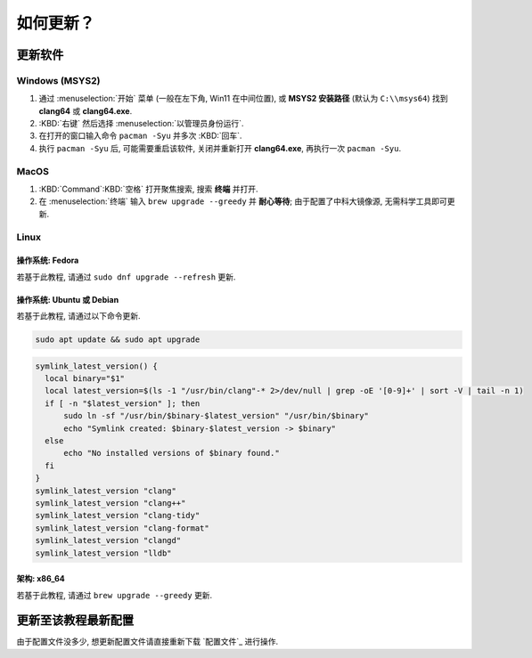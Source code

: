************************************************************************************************************************
如何更新？
************************************************************************************************************************

========================================================================================================================
更新软件
========================================================================================================================

------------------------------------------------------------------------------------------------------------------------
Windows (MSYS2)
------------------------------------------------------------------------------------------------------------------------

1. 通过 :menuselection:`开始` 菜单 (一般在左下角, Win11 在中间位置), 或 **MSYS2 安装路径** (默认为 ``C:\\msys64``) 找到 **clang64** 或 **clang64.exe**.
2. :KBD:`右键` 然后选择 :menuselection:`以管理员身份运行`.
3. 在打开的窗口输入命令 ``pacman -Syu`` 并多次 :KBD:`回车`.
4. 执行 ``pacman -Syu`` 后, 可能需要重启该软件, 关闭并重新打开 **clang64.exe**, 再执行一次 ``pacman -Syu``.

------------------------------------------------------------------------------------------------------------------------
MacOS
------------------------------------------------------------------------------------------------------------------------

1. :KBD:`Command`:KBD:`空格` 打开聚焦搜索, 搜索 **终端** 并打开.
2. 在 :menuselection:`终端` 输入 ``brew upgrade --greedy`` 并 **耐心等待**; 由于配置了中科大镜像源, 无需科学工具即可更新.

------------------------------------------------------------------------------------------------------------------------
Linux
------------------------------------------------------------------------------------------------------------------------

^^^^^^^^^^^^^^^^^^^^^^^^^^^^^^^^^^^^^^^^^^^^^^^^^^^^^^^^^^^^^^^^^^^^^^^^^^^^^^^^^^^^^^^^^^^^^^^^^^^^^^^^^^^^^^^^^^^^^^^^
操作系统: Fedora
^^^^^^^^^^^^^^^^^^^^^^^^^^^^^^^^^^^^^^^^^^^^^^^^^^^^^^^^^^^^^^^^^^^^^^^^^^^^^^^^^^^^^^^^^^^^^^^^^^^^^^^^^^^^^^^^^^^^^^^^

若基于此教程, 请通过 ``sudo dnf upgrade --refresh`` 更新.

^^^^^^^^^^^^^^^^^^^^^^^^^^^^^^^^^^^^^^^^^^^^^^^^^^^^^^^^^^^^^^^^^^^^^^^^^^^^^^^^^^^^^^^^^^^^^^^^^^^^^^^^^^^^^^^^^^^^^^^^
操作系统: Ubuntu 或 Debian
^^^^^^^^^^^^^^^^^^^^^^^^^^^^^^^^^^^^^^^^^^^^^^^^^^^^^^^^^^^^^^^^^^^^^^^^^^^^^^^^^^^^^^^^^^^^^^^^^^^^^^^^^^^^^^^^^^^^^^^^

若基于此教程, 请通过以下命令更新.

.. code-block:: bash

  sudo apt update && sudo apt upgrade

.. code-block:: bash

  symlink_latest_version() {
    local binary="$1"
    local latest_version=$(ls -1 "/usr/bin/clang"-* 2>/dev/null | grep -oE '[0-9]+' | sort -V | tail -n 1)
    if [ -n "$latest_version" ]; then
        sudo ln -sf "/usr/bin/$binary-$latest_version" "/usr/bin/$binary"
        echo "Symlink created: $binary-$latest_version -> $binary"
    else
        echo "No installed versions of $binary found."
    fi
  }
  symlink_latest_version "clang"
  symlink_latest_version "clang++"
  symlink_latest_version "clang-tidy"
  symlink_latest_version "clang-format"
  symlink_latest_version "clangd"
  symlink_latest_version "lldb"

^^^^^^^^^^^^^^^^^^^^^^^^^^^^^^^^^^^^^^^^^^^^^^^^^^^^^^^^^^^^^^^^^^^^^^^^^^^^^^^^^^^^^^^^^^^^^^^^^^^^^^^^^^^^^^^^^^^^^^^^
架构: x86_64
^^^^^^^^^^^^^^^^^^^^^^^^^^^^^^^^^^^^^^^^^^^^^^^^^^^^^^^^^^^^^^^^^^^^^^^^^^^^^^^^^^^^^^^^^^^^^^^^^^^^^^^^^^^^^^^^^^^^^^^^

若基于此教程, 请通过 ``brew upgrade --greedy`` 更新.

========================================================================================================================
更新至该教程最新配置
========================================================================================================================

由于配置文件没多少, 想更新配置文件请直接重新下载 `配置文件`_ 进行操作.
